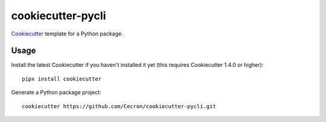 ==================
cookiecutter-pycli
==================

Cookiecutter_ template for a Python package.

.. _Cookiecutter: https://github.com/cookiecutter/cookiecutter

Usage
-----

Install the latest Cookiecutter if you haven't installed it yet (this requires
Cookiecutter 1.4.0 or higher)::

    pipx install cookiecutter

Generate a Python package project::

    cookiecutter https://github.com/Cecron/cookiecutter-pycli.git

